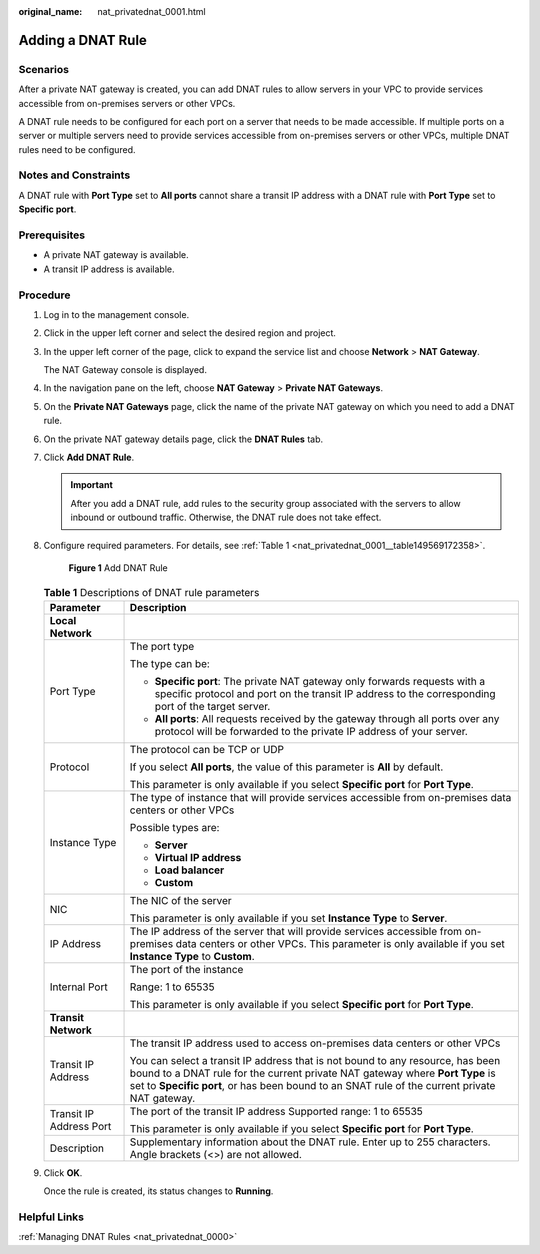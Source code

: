 :original_name: nat_privatednat_0001.html

.. _nat_privatednat_0001:

Adding a DNAT Rule
==================

Scenarios
---------

After a private NAT gateway is created, you can add DNAT rules to allow servers in your VPC to provide services accessible from on-premises servers or other VPCs.

A DNAT rule needs to be configured for each port on a server that needs to be made accessible. If multiple ports on a server or multiple servers need to provide services accessible from on-premises servers or other VPCs, multiple DNAT rules need to be configured.

Notes and Constraints
---------------------

A DNAT rule with **Port Type** set to **All ports** cannot share a transit IP address with a DNAT rule with **Port Type** set to **Specific port**.

Prerequisites
-------------

-  A private NAT gateway is available.
-  A transit IP address is available.

Procedure
---------

#. Log in to the management console.

#. Click |image1| in the upper left corner and select the desired region and project.

#. In the upper left corner of the page, click |image2| to expand the service list and choose **Network** > **NAT Gateway**.

   The NAT Gateway console is displayed.

#. In the navigation pane on the left, choose **NAT Gateway** > **Private NAT Gateways**.

5. On the **Private NAT Gateways** page, click the name of the private NAT gateway on which you need to add a DNAT rule.

6. On the private NAT gateway details page, click the **DNAT Rules** tab.

7. Click **Add DNAT Rule**.

   .. important::

      After you add a DNAT rule, add rules to the security group associated with the servers to allow inbound or outbound traffic. Otherwise, the DNAT rule does not take effect.

8. Configure required parameters. For details, see :ref:`Table 1 <nat_privatednat_0001__table149569172358>`.


   .. figure:: /_static/images/en-us_image_0000001606771726.png
      :alt: **Figure 1** Add DNAT Rule

      **Figure 1** Add DNAT Rule

   .. _nat_privatednat_0001__table149569172358:

   .. table:: **Table 1** Descriptions of DNAT rule parameters

      +-----------------------------------+-----------------------------------------------------------------------------------------------------------------------------------------------------------------------------------------------------------------------------------------------------------------+
      | Parameter                         | Description                                                                                                                                                                                                                                                     |
      +===================================+=================================================================================================================================================================================================================================================================+
      | **Local Network**                 |                                                                                                                                                                                                                                                                 |
      +-----------------------------------+-----------------------------------------------------------------------------------------------------------------------------------------------------------------------------------------------------------------------------------------------------------------+
      | Port Type                         | The port type                                                                                                                                                                                                                                                   |
      |                                   |                                                                                                                                                                                                                                                                 |
      |                                   | The type can be:                                                                                                                                                                                                                                                |
      |                                   |                                                                                                                                                                                                                                                                 |
      |                                   | -  **Specific port**: The private NAT gateway only forwards requests with a specific protocol and port on the transit IP address to the corresponding port of the target server.                                                                                |
      |                                   | -  **All ports**: All requests received by the gateway through all ports over any protocol will be forwarded to the private IP address of your server.                                                                                                          |
      +-----------------------------------+-----------------------------------------------------------------------------------------------------------------------------------------------------------------------------------------------------------------------------------------------------------------+
      | Protocol                          | The protocol can be TCP or UDP                                                                                                                                                                                                                                  |
      |                                   |                                                                                                                                                                                                                                                                 |
      |                                   | If you select **All ports**, the value of this parameter is **All** by default.                                                                                                                                                                                 |
      |                                   |                                                                                                                                                                                                                                                                 |
      |                                   | This parameter is only available if you select **Specific port** for **Port Type**.                                                                                                                                                                             |
      +-----------------------------------+-----------------------------------------------------------------------------------------------------------------------------------------------------------------------------------------------------------------------------------------------------------------+
      | Instance Type                     | The type of instance that will provide services accessible from on-premises data centers or other VPCs                                                                                                                                                          |
      |                                   |                                                                                                                                                                                                                                                                 |
      |                                   | Possible types are:                                                                                                                                                                                                                                             |
      |                                   |                                                                                                                                                                                                                                                                 |
      |                                   | -  **Server**                                                                                                                                                                                                                                                   |
      |                                   | -  **Virtual IP address**                                                                                                                                                                                                                                       |
      |                                   | -  **Load balancer**                                                                                                                                                                                                                                            |
      |                                   | -  **Custom**                                                                                                                                                                                                                                                   |
      +-----------------------------------+-----------------------------------------------------------------------------------------------------------------------------------------------------------------------------------------------------------------------------------------------------------------+
      | NIC                               | The NIC of the server                                                                                                                                                                                                                                           |
      |                                   |                                                                                                                                                                                                                                                                 |
      |                                   | This parameter is only available if you set **Instance Type** to **Server**.                                                                                                                                                                                    |
      +-----------------------------------+-----------------------------------------------------------------------------------------------------------------------------------------------------------------------------------------------------------------------------------------------------------------+
      | IP Address                        | The IP address of the server that will provide services accessible from on-premises data centers or other VPCs. This parameter is only available if you set **Instance Type** to **Custom**.                                                                    |
      +-----------------------------------+-----------------------------------------------------------------------------------------------------------------------------------------------------------------------------------------------------------------------------------------------------------------+
      | Internal Port                     | The port of the instance                                                                                                                                                                                                                                        |
      |                                   |                                                                                                                                                                                                                                                                 |
      |                                   | Range: 1 to 65535                                                                                                                                                                                                                                               |
      |                                   |                                                                                                                                                                                                                                                                 |
      |                                   | This parameter is only available if you select **Specific port** for **Port Type**.                                                                                                                                                                             |
      +-----------------------------------+-----------------------------------------------------------------------------------------------------------------------------------------------------------------------------------------------------------------------------------------------------------------+
      | **Transit Network**               |                                                                                                                                                                                                                                                                 |
      +-----------------------------------+-----------------------------------------------------------------------------------------------------------------------------------------------------------------------------------------------------------------------------------------------------------------+
      | Transit IP Address                | The transit IP address used to access on-premises data centers or other VPCs                                                                                                                                                                                    |
      |                                   |                                                                                                                                                                                                                                                                 |
      |                                   | You can select a transit IP address that is not bound to any resource, has been bound to a DNAT rule for the current private NAT gateway where **Port Type** is set to **Specific port**, or has been bound to an SNAT rule of the current private NAT gateway. |
      +-----------------------------------+-----------------------------------------------------------------------------------------------------------------------------------------------------------------------------------------------------------------------------------------------------------------+
      | Transit IP Address Port           | The port of the transit IP address Supported range: 1 to 65535                                                                                                                                                                                                  |
      |                                   |                                                                                                                                                                                                                                                                 |
      |                                   | This parameter is only available if you select **Specific port** for **Port Type**.                                                                                                                                                                             |
      +-----------------------------------+-----------------------------------------------------------------------------------------------------------------------------------------------------------------------------------------------------------------------------------------------------------------+
      | Description                       | Supplementary information about the DNAT rule. Enter up to 255 characters. Angle brackets (<>) are not allowed.                                                                                                                                                 |
      +-----------------------------------+-----------------------------------------------------------------------------------------------------------------------------------------------------------------------------------------------------------------------------------------------------------------+

9. Click **OK**.

   Once the rule is created, its status changes to **Running**.

Helpful Links
-------------

:ref:`Managing DNAT Rules <nat_privatednat_0000>`

.. |image1| image:: /_static/images/en-us_image_0000002118113858.png
.. |image2| image:: /_static/images/en-us_image_0000002015300802.png
